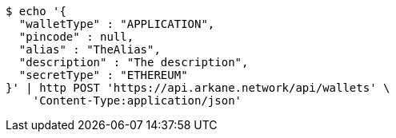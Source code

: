 [source,bash]
----
$ echo '{
  "walletType" : "APPLICATION",
  "pincode" : null,
  "alias" : "TheAlias",
  "description" : "The description",
  "secretType" : "ETHEREUM"
}' | http POST 'https://api.arkane.network/api/wallets' \
    'Content-Type:application/json'
----